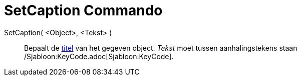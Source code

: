 = SetCaption Commando
:page-en: commands/SetCaption
ifdef::env-github[:imagesdir: /nl/modules/ROOT/assets/images]

SetCaption( <Object>, <Tekst> )::
  Bepaalt de xref:/Labels_en_titels.adoc[titel] van het gegeven object. _Tekst_ moet tussen aanhalingstekens staan
  /Sjabloon:KeyCode.adoc[Sjabloon:KeyCode].
